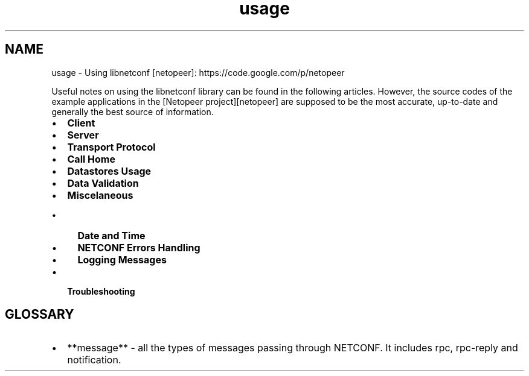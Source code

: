 .TH "usage" 3 "Tue Mar 3 2015" "Version 0.9.0-48_trunk" "libnetconf" \" -*- nroff -*-
.ad l
.nh
.SH NAME
usage \- Using libnetconf 
[netopeer]: https://code.google.com/p/netopeer
.PP
Useful notes on using the libnetconf library can be found in the following articles\&. However, the source codes of the example applications in the [Netopeer project][netopeer] are supposed to be the most accurate, up-to-date and generally the best source of information\&.
.PP
.IP "\(bu" 2
\fBClient\fP
.IP "\(bu" 2
\fBServer\fP
.IP "\(bu" 2
\fBTransport Protocol\fP
.IP "\(bu" 2
\fBCall Home\fP
.IP "\(bu" 2
\fBDatastores Usage\fP
.IP "\(bu" 2
\fBData Validation\fP
.IP "\(bu" 2
\fBMiscelaneous\fP
.IP "  \(bu" 4
\fBDate and Time\fP
.IP "  \(bu" 4
\fBNETCONF Errors Handling\fP
.IP "  \(bu" 4
\fBLogging Messages\fP
.PP

.IP "\(bu" 2
\fBTroubleshooting\fP
.PP
.SH "GLOSSARY"
.PP
.IP "\(bu" 2
**message** - all the types of messages passing through NETCONF\&. It includes rpc, rpc-reply and notification\&. 
.PP

